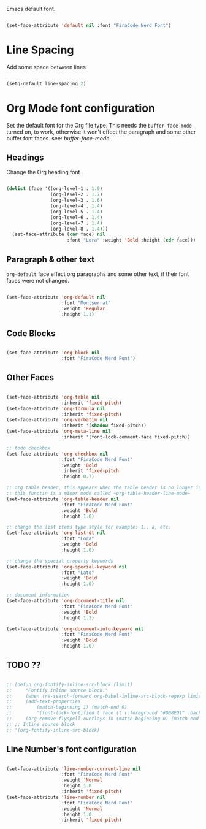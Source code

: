 
Emacs default font.

#+begin_src emacs-lisp

  (set-face-attribute 'default nil :font "FiraCode Nerd Font")

#+end_src


* Line Spacing

Add some space between lines

#+begin_src emacs-lisp

  (setq-default line-spacing 2)

#+end_src

* Org Mode font configuration

 Set the default font for the Org file type. This needs the ~buffer-face-mode~ turned on, to work, otherwise it won't effect the paragraph and some other buffer font faces. see: [[buffer-face-mode]]

** Headings

Change the Org heading font

#+begin_src emacs-lisp

  (dolist (face '((org-level-1 . 1.9)
                  (org-level-2 . 1.7)
                  (org-level-3 . 1.6)
                  (org-level-4 . 1.4)
                  (org-level-5 . 1.4)
                  (org-level-6 . 1.4)
                  (org-level-7 . 1.4)
                  (org-level-8 . 1.4)))
    (set-face-attribute (car face) nil
                        :font "Lora" :weight 'Bold :height (cdr face)))

#+end_src

** Paragraph & other text

~org-default~ face effect org paragraphs and some other text, if their font faces were not changed.

#+begin_src emacs-lisp

  (set-face-attribute 'org-default nil 
                      :font "Montserrat" 
                      :weight 'Regular
                      :height 1.1)

#+end_src

** Code Blocks

#+begin_src emacs-lisp

  (set-face-attribute 'org-block nil 
                      :font "FiraCode Nerd Font")

#+end_src

** Other Faces

#+begin_src emacs-lisp

  (set-face-attribute 'org-table nil 
                      :inherit 'fixed-pitch)
  (set-face-attribute 'org-formula nil 
                      :inherit 'fixed-pitch)
  (set-face-attribute 'org-verbatim nil 
                      :inherit '(shadow fixed-pitch))
  (set-face-attribute 'org-meta-line nil 
                      :inherit '(font-lock-comment-face fixed-pitch))

  ;; todo checkbox
  (set-face-attribute 'org-checkbox nil 
                      :font "FiraCode Nerd Font" 
                      :weight 'Bold 
                      :inherit 'fixed-pitch 
                      :height 0.7)

  ;; org table header, this appears when the table header is no longer in the screen view
  ;; this functin is a minor mode called ~org-table-header-line-mode~
  (set-face-attribute 'org-table-header nil 
                      :font "FiraCode Nerd Font" 
                      :weight 'Bold 
                      :height 1.0)

  ;; change the list items type style for example: 1., a, etc.
  (set-face-attribute 'org-list-dt nil 
                      :font "Lora" 
                      :weight 'Bold 
                      :height 1.0)

  ;; change the special property keywords
  (set-face-attribute 'org-special-keyword nil 
                      :font "Lato" 
                      :weight 'Bold 
                      :height 1.0)

  ;; document information
  (set-face-attribute 'org-document-title nil 
                      :font "FiraCode Nerd Font" 
                      :weight 'Bold 
                      :height 1.3)

  (set-face-attribute 'org-document-info-keyword nil 
                      :font "FiraCode Nerd Font" 
                      :weight 'Bold
                      :height 1.0)

#+end_src

** TODO ??

#+begin_src emacs-lisp

  ;; (defun org-fontify-inline-src-block (limit)
  ;;     "Fontify inline source block."
  ;;     (when (re-search-forward org-babel-inline-src-block-regexp limit t)
  ;;     (add-text-properties
  ;;         (match-beginning 1) (match-end 0)
  ;;         '(font-lock-fontified t face (t (:foreground "#008ED1" :background "#FFFFEA"))))
  ;;     (org-remove-flyspell-overlays-in (match-beginning 0) (match-end 0)) t))
  ;; ;; Inline source block
  ;; '(org-fontify-inline-src-block)

#+end_src

** Line Number's font configuration

#+begin_src emacs-lisp

  (set-face-attribute 'line-number-current-line nil 
                      :font "FiraCode Nerd Font" 
                      :weight 'Normal 
                      :height 1.0 
                      :inherit 'fixed-pitch)
  (set-face-attribute 'line-number nil 
                      :font "FiraCode Nerd Font" 
                      :weight 'Normal
                      :height 1.0 
                      :inherit 'fixed-pitch)

#+end_src
